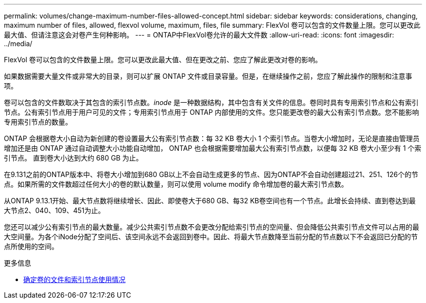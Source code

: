 ---
permalink: volumes/change-maximum-number-files-allowed-concept.html 
sidebar: sidebar 
keywords: considerations, changing, maximum number of files, allowed, flexvol volume, maximum, files, file 
summary: FlexVol 卷可以包含的文件数量上限。您可以更改此最大值、但请注意这会对卷产生何种影响。 
---
= ONTAP中FlexVol卷允许的最大文件数
:allow-uri-read: 
:icons: font
:imagesdir: ../media/


[role="lead"]
FlexVol 卷可以包含的文件数量上限。您可以更改此最大值、但在更改之前、您应了解此更改对卷的影响。

如果数据需要大量文件或非常大的目录，则可以扩展 ONTAP 文件或目录容量。但是，在继续操作之前，您应了解此操作的限制和注意事项。

卷可以包含的文件数取决于其包含的索引节点数。_inode_ 是一种数据结构，其中包含有关文件的信息。卷同时具有专用索引节点和公有索引节点。公有索引节点用于用户可见的文件；专用索引节点用于 ONTAP 内部使用的文件。您只能更改卷的最大公有索引节点数。您不能影响专用索引节点的数量。

ONTAP 会根据卷大小自动为新创建的卷设置最大公有索引节点数：每 32 KB 卷大小 1 个索引节点。当卷大小增加时，无论是直接由管理员增加还是由 ONTAP 通过自动调整大小功能自动增加， ONTAP 也会根据需要增加最大公有索引节点数，以便每 32 KB 卷大小至少有 1 个索引节点。 直到卷大小达到大约 680 GB 为止。

在9.131之前的ONTAP版本中、将卷大小增加到680 GB以上不会自动生成更多的节点、因为ONTAP不会自动创建超过21、251、126个的节点。如果所需的文件数超过任何大小的卷的默认数量，则可以使用 volume modify 命令增加卷的最大索引节点数。

从ONTAP 9.13.1开始、最大节点数将继续增长、因此、即使卷大于680 GB、每32 KB卷空间也有一个节点。此增长会持续、直到卷达到最大节点2、040、109、451为止。

您还可以减少公有索引节点的最大数量。减少公共索引节点数不会更改分配给索引节点的空间量、但会降低公共索引节点文件可以占用的最大空间量。为各个iNode分配了空间后、该空间永远不会返回到卷中。因此、将最大节点数降至当前分配的节点数以下不会返回已分配的节点所使用的空间。

.更多信息
* xref:display-file-inode-usage-task.html[确定卷的文件和索引节点使用情况]

